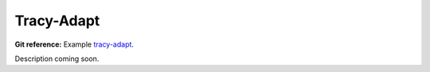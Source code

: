 Tracy-Adapt
-----------

**Git reference:** Example `tracy-adapt 
<http://git.hpfem.org/hermes.git/tree/HEAD:/hermes2d/examples/richards/tracy-adapt>`_.

Description coming soon.

